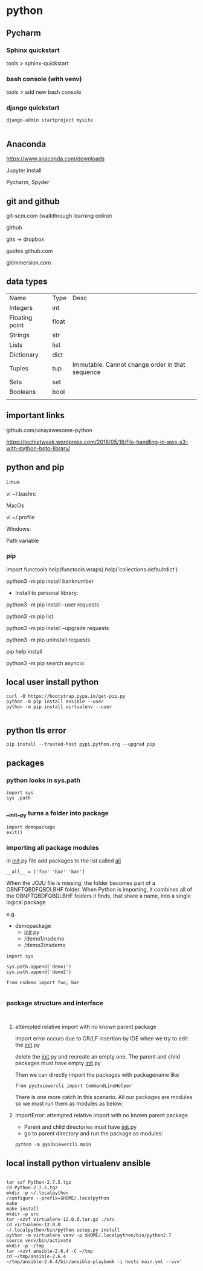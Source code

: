 * python

** Pycharm 

*** Sphinx quickstart

tools > sphinx-quickstart


*** bash console (with venv)

tools > add new bash console

*** django quickstart

#+BEGIN_SRC 
django-admin startproject mysite

#+END_SRC


** Anaconda
https://www.anaconda.com/downloads

Jupyter install

Pycharm, Spyder
** git and github

git-scm.com  (walkthrough learning online)

github

gits -> dropbox

guides.github.com

gitimmersion.com
** data types

| Name           | Type  | Desc                                            |
| Integers       | int   |                                                 |
| Floating point | float |                                                 |
| Strings        | str   |                                                 |
| Lists          | list  |                                                 |
| Dictionary     | dict  |                                                 |
| Tuples         | tup   | Immutable. Cannot change order in that sequence |
| Sets           | set   |                                                 |
| Booleans       | bool  |                                                 |
|                |       |                                                 |
** important links

github.com/vina/awesome-python

https://techietweak.wordpress.com/2016/05/16/file-handling-in-aws-s3-with-python-boto-library/
** python and pip

Linux

vi ~/.bashrc

MacOs

vi ~/.profile

Windows:

Path variable
*** pip

import functools
help(functools.wraps)
help('collections.defaultdict')


python3 -m pip install banknumber

- Install to personal library:
python3 -m pip install --user requests

python3 -m pip list

python3 -m pip install --upgrade requests

python3 -m pip uninstall requests

pip help install

python3 -m pip search asyncio



** local user install python

#+BEGIN_SRC 
curl -O https://bootstrap.pypa.io/get-pip.py
python -m pip install ansible --user
python -m pip install virtualenv --user

#+END_SRC

** python tls error
#+BEGIN_SRC 
pip install --trusted-host pypi.python.org --upgrad pip
#+END_SRC

** packages

*** python looks in sys.path

#+BEGIN_SRC 
import sys
sys .path
#+END_SRC

*** __init__py turns a folder into package

#+BEGIN_SRC 
import demopackage
exit()
#+END_SRC

*** importing all package modules

in __init__.py file add packages to the list called __all__

~__all__ = ['foo' 'baz' 'bar']~


When the JOJU file is missing, the folder becomes part of a OBNFTQBDFQBDLBHF folder.
When Python is importing, it combines all of the OBNFTQBDFQBDLBHF folders it finds, that
share a name, into a single logical package

e.g.

- demopackage
  - __init__.py
  - /demo1/nsdemo
  - /demo2/nsdemo


#+BEGIN_SRC 
import sys

sys.path.append('demo1')
sys.path.append('demo2')

from nsdemo import foo, bar

#+END_SRC


*** package structure and interface

#+BEGIN_SRC 

#+END_SRC

**** attempted relative import with no known parent package

Import error occurs due to CR/LF insertion by IDE when we try to edit the __init__.py

delete the __init__.py and recreate an empty one.  The parent and child packages must have empty __init__.py

Then we can directly import the packages with packagename like

#+BEGIN_SRC 
from pys3viewercli import CommandLineHelper
#+END_SRC

There is one more catch in this scenario. All our packages are modules so we must run them as modules as below:


**** ImportError: attempted relative import with no known parent package

- Parent and child directories must have __init__.py
- go to parent directory and run the package as modules:



#+BEGIN_SRC 
python -m pys3viewercli.main
#+END_SRC

** local install python virtualenv ansible

#+BEGIN_SRC 

tar xzf Python-2.7.5.tgz
cd Python-2.7.5.tgz
mkdir -p ~/.localpython
/configure --prefix=$HOME/.localpython
make
make install
mkdir -p src
tar -xzvf virtualenv-12.0.0.tar.gz ./src
cd virtualenv-12.0.0
~/.localpython/bin/python setup.py install
python -m virtualenv venv -p $HOME/.localpython/bin/python2.7
source venv/bin/activate
mkdir -p ~/tmp
tar -xzvf ansible-2.6.4 -C ~/tmp
cd ~/tmp/ansible-2.6.4
~/tmp/ansible-2.6.4/bin/ansible-playbook -i hosts main.yml --vvv'
#+END_SRC
